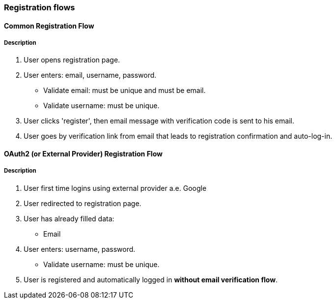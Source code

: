 === Registration flows

==== Common Registration Flow
===== Description
. User opens registration page.
. User enters: email, username, password.
** Validate email: must be unique and must be email.
** Validate username: must be unique.
. User clicks 'register', then email message with verification code is sent to his email.
. User goes by verification link from email that leads to registration confirmation and auto-log-in.

==== OAuth2 (or External Provider) Registration Flow
===== Description
. User first time logins using external provider a.e. Google
. User redirected to registration page.
. User has already filled data:
** Email
. User enters: username, password.
** Validate username: must be unique.
. User is registered and automatically logged in *without email verification flow*.